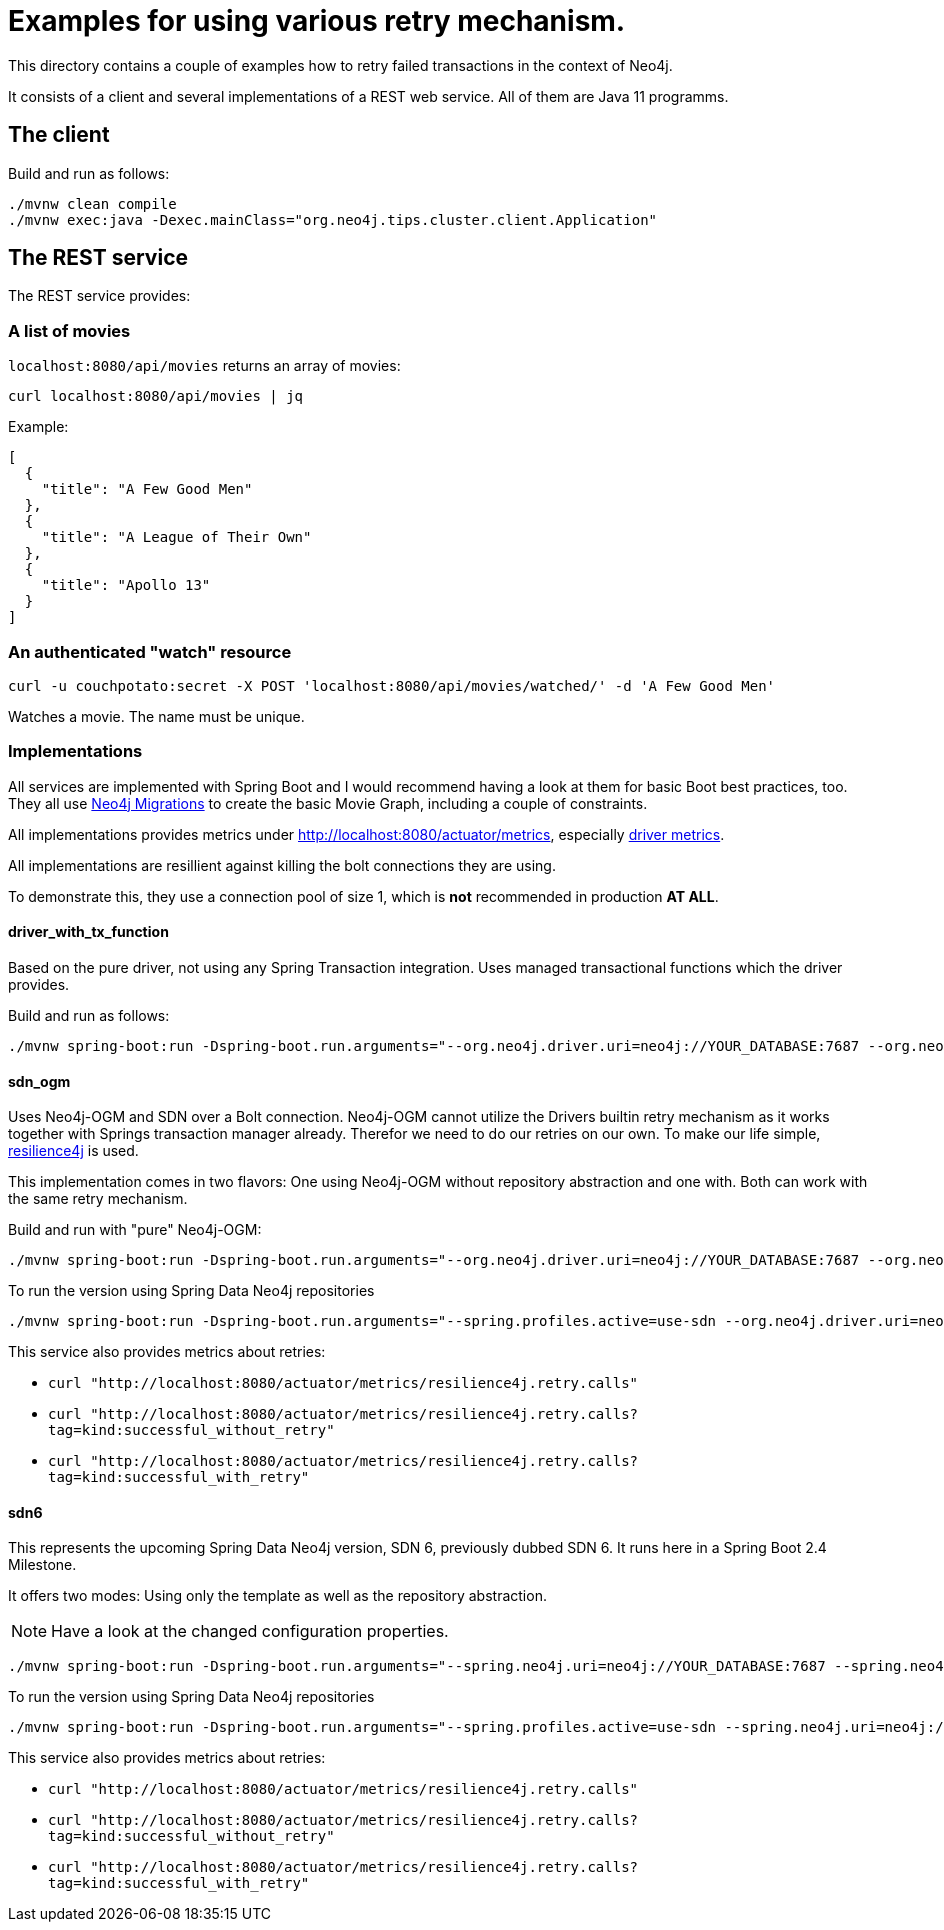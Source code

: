 = Examples for using various retry mechanism.

This directory contains a couple of examples how to retry failed transactions in the context of Neo4j.

It consists of a client and several implementations of a REST web service.
All of them are Java 11 programms.

== The client

Build and run as follows:

[source,console]
----
./mvnw clean compile
./mvnw exec:java -Dexec.mainClass="org.neo4j.tips.cluster.client.Application"
----

== The REST service 

The REST service provides:

=== A list of movies

`localhost:8080/api/movies` returns an array of movies:

[source,console]
----
curl localhost:8080/api/movies | jq
----

Example:

[source,json]
----
[
  {
    "title": "A Few Good Men"
  },
  {
    "title": "A League of Their Own"
  },
  {
    "title": "Apollo 13"
  }
]
----

=== An authenticated "watch" resource

[source,console]
----
curl -u couchpotato:secret -X POST 'localhost:8080/api/movies/watched/' -d 'A Few Good Men'
----

Watches a movie.
The name must be unique.

=== Implementations

All services are implemented with Spring Boot and I would recommend having a look at them for basic Boot best practices, too.
They all use https://github.com/michael-simons/neo4j-migrations[Neo4j Migrations] to create the basic Movie Graph, including a couple of constraints.

All implementations provides metrics under http://localhost:8080/actuator/metrics, especially http://localhost:8080/actuator/metrics/neo4j.driver.connections.created[driver metrics].

All implementations are resillient against killing the bolt connections they are using.

To demonstrate this, they use a connection pool of size 1, which is *not* recommended in production *AT ALL*.

==== driver_with_tx_function

Based on the pure driver, not using any Spring Transaction integration. 
Uses managed transactional functions which the driver provides.

Build and run as follows:

[source,console]
----
./mvnw spring-boot:run -Dspring-boot.run.arguments="--org.neo4j.driver.uri=neo4j://YOUR_DATABASE:7687 --org.neo4j.driver.authentication.password=YOURPASSWORD"
----

==== sdn_ogm

Uses Neo4j-OGM and SDN over a Bolt connection.
Neo4j-OGM cannot utilize the Drivers builtin retry mechanism as it works together with Springs transaction manager already.
Therefor we need to do our retries on our own.
To make our life simple, https://resilience4j.readme.io[resilience4j] is used.

This implementation comes in two flavors: One using Neo4j-OGM without repository abstraction and one with.
Both can work with the same retry mechanism.

Build and run with "pure" Neo4j-OGM:

[source,console]
----
./mvnw spring-boot:run -Dspring-boot.run.arguments="--org.neo4j.driver.uri=neo4j://YOUR_DATABASE:7687 --org.neo4j.driver.authentication.password=YOURPASSWORD"
----

To run the version using Spring Data Neo4j repositories

[source,console]
----
./mvnw spring-boot:run -Dspring-boot.run.arguments="--spring.profiles.active=use-sdn --org.neo4j.driver.uri=neo4j://YOUR_DATABASE:7687 --org.neo4j.driver.authentication.password=YOURPASSWORD"
----

This service also provides metrics about retries:

* `curl "http://localhost:8080/actuator/metrics/resilience4j.retry.calls"`
* `curl "http://localhost:8080/actuator/metrics/resilience4j.retry.calls?tag=kind:successful_without_retry"`
* `curl "http://localhost:8080/actuator/metrics/resilience4j.retry.calls?tag=kind:successful_with_retry"`

==== sdn6

This represents the upcoming Spring Data Neo4j version, SDN 6, previously dubbed SDN 6.
It runs here in a Spring Boot 2.4 Milestone.

It offers two modes: Using only the template as well as the repository abstraction.

NOTE: Have a look at the changed configuration properties.

[source,console]
----
./mvnw spring-boot:run -Dspring-boot.run.arguments="--spring.neo4j.uri=neo4j://YOUR_DATABASE:7687 --spring.neo4j.authentication.password=YOURPASSWORD"
----

To run the version using Spring Data Neo4j repositories

[source,console]
----
./mvnw spring-boot:run -Dspring-boot.run.arguments="--spring.profiles.active=use-sdn --spring.neo4j.uri=neo4j://YOUR_DATABASE:7687 --spring.neo4j.authentication.password=YOURPASSWORD"
----

This service also provides metrics about retries:

* `curl "http://localhost:8080/actuator/metrics/resilience4j.retry.calls"`
* `curl "http://localhost:8080/actuator/metrics/resilience4j.retry.calls?tag=kind:successful_without_retry"`
* `curl "http://localhost:8080/actuator/metrics/resilience4j.retry.calls?tag=kind:successful_with_retry"`
